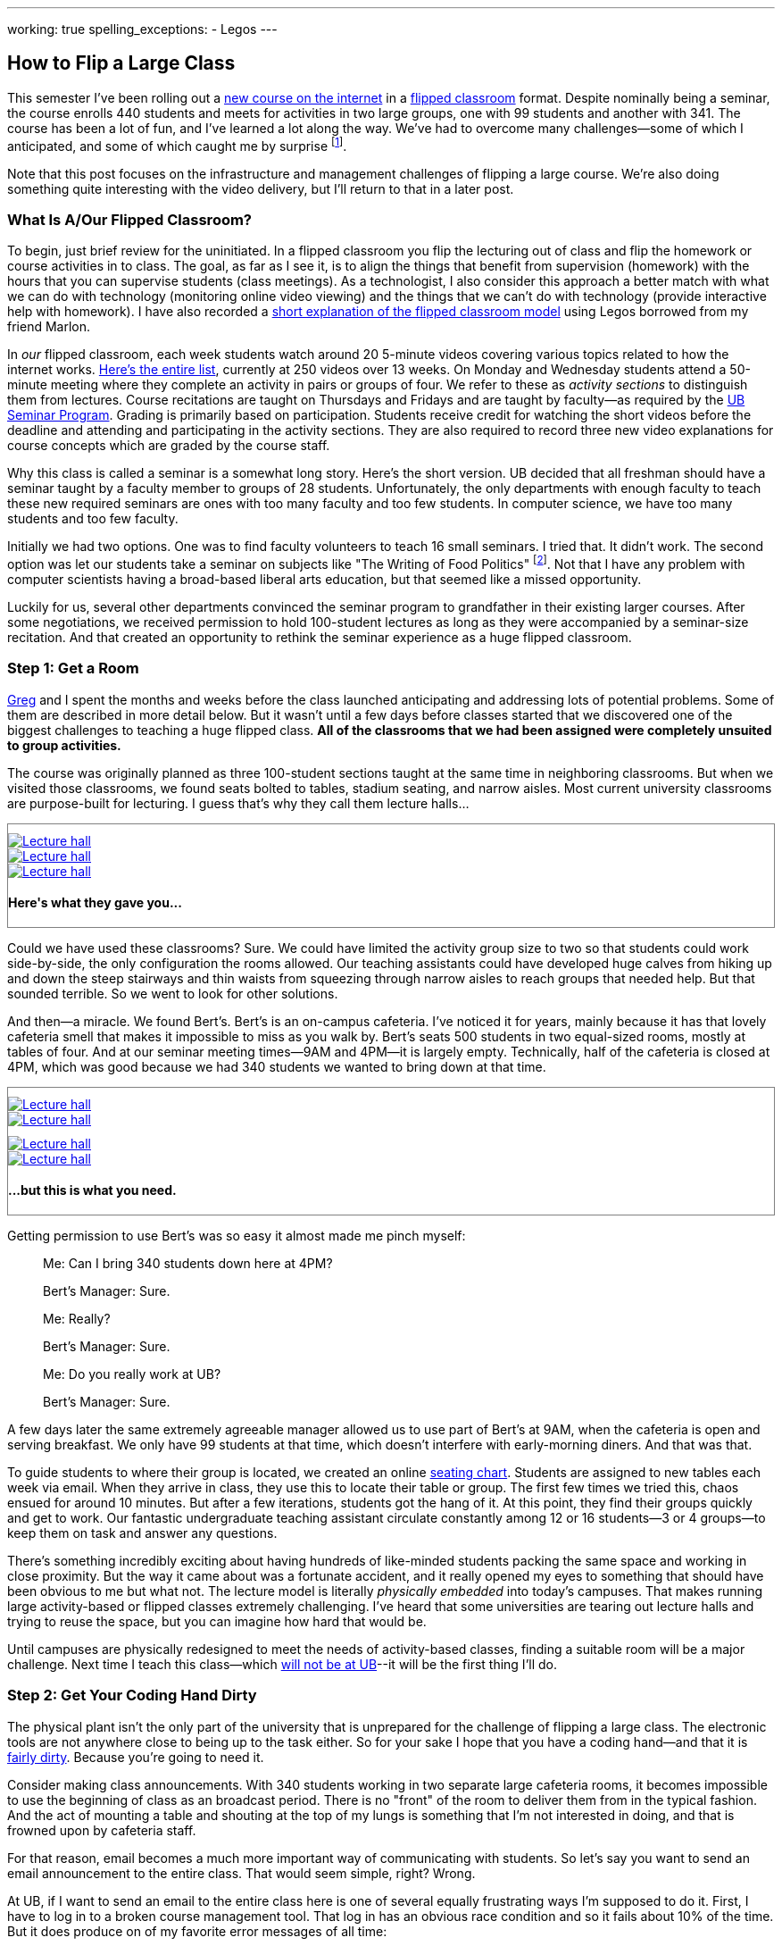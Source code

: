 ---
working: true
spelling_exceptions:
  - Legos
---

== How to Flip a Large Class

[.snippet.lead]
//
--
//
This semester I've been rolling out a link:/courses/ub-199-fall-2016/[new
course on the internet] in a
https://en.wikipedia.org/wiki/Flipped_classroom[flipped classroom] format.
//
Despite nominally being a seminar, the course enrolls 440 students and meets
for activities in two large groups, one with 99 students and another with
341.
//
The course has been a lot of fun, and I've learned a lot along the way.
//
We've had to overcome many challenges--some of which I anticipated, and some
of which caught me by surprise footnote:[Although you could argue--and I would
agree--that all of them should have been easy to anticipate.].

Note that this post focuses on the infrastructure and management challenges
of flipping a large course.
//
We're also doing something quite interesting with the video delivery, but
I'll return to that in a later post.
//
--

=== What Is A/Our Flipped Classroom?

To begin, just brief review for the uninitiated.
//
In a flipped classroom you flip the lecturing out of class and flip the
homework or course activities in to class.
//
The goal, as far as I see it, is to align the things that benefit from
supervision (homework) with the hours that you can supervise students (class
meetings).
//
As a technologist, I also consider this approach a better match with what we
can do with technology (monitoring online video viewing) and the things that
we can't do with technology (provide interactive help with homework).
//
I have also recorded a https://www.youtube.com/watch?v=_i_BgT26iYM[short
explanation of the flipped classroom model] using Legos borrowed from my
friend Marlon.

In _our_ flipped classroom, each week students watch around 20 5-minute
videos covering various topics related to how the internet works.
//
https://www.youtube.com/playlist?list=PLk97mPCd8nvbxGGfkYkBXrSEvpTc1xTF8[Here's
the entire list], currently at 250 videos over 13 weeks.
//
On Monday and Wednesday students attend a 50-minute meeting where they
complete an activity in pairs or groups of four.
//
We refer to these as _activity sections_ to distinguish them from lectures.
//
Course recitations are taught on Thursdays and Fridays and are taught by
faculty--as required by the
https://www.buffalo.edu/ubcurriculum/seminar.html[UB Seminar Program].
//
Grading is primarily based on participation.
//
Students receive credit for watching the short videos before the deadline and
attending and participating in the activity sections.
//
They are also required to record three new video explanations for course
concepts which are graded by the course staff.

Why this class is called a seminar is a somewhat long story.
//
Here's the short version.
//
UB decided that all freshman should have a seminar taught by a faculty member
to groups of 28 students.
//
[.pullquote]#Unfortunately, the only departments with enough faculty to teach
these new required seminars are ones with too many faculty and too few
students.#
//
In computer science, we have too many students and too few faculty.

Initially we had two options.
//
One was to find faculty volunteers to teach 16 small seminars.
//
I tried that.
//
It didn't work.
//
The second option was let our students take a seminar on subjects like "The
Writing of Food Politics" footnote:[Which sounds interesting, or at least "I
can't figure out what it is about by the title" interesting.].
//
Not that I have any problem with computer scientists having a broad-based
liberal arts education, but that seemed like a missed opportunity.

Luckily for us, several other departments convinced the seminar program to
grandfather in their existing larger courses.
//
After some negotiations, we received permission to hold 100-student lectures
as long as they were accompanied by a seminar-size recitation.
//
And that created an opportunity to rethink the seminar experience as a huge
flipped classroom.

=== Step 1: Get a Room

link:/people/gjbunyea[Greg] and I spent the months and weeks before the class
launched anticipating and addressing lots of potential problems.
//
Some of them are described in more detail below.
//
But it wasn't until a few days before classes started that we discovered one
of the biggest challenges to teaching a huge flipped class.
//
*All of the classrooms that we had been assigned were completely unsuited to
group activities.*

The course was originally planned as three 100-student sections taught at the
same time in neighboring classrooms.
//
But when we visited those classrooms, we found seats bolted to tables,
stadium seating, and narrow aisles.
//
[.pullquote]#Most current university classrooms are purpose-built for
lecturing.#
//
I guess that's why they call them lecture halls...

++++
<div class="row" style="margin-top:10px; margin-bottom:10px;">
  <div class="col-xs-offset-1 col-xs-10" style="border:1px solid grey; padding-top:10px;">
    <div class="row">
      <div class="col-xs-4">
        <a href="/assets/img/posts/large_flip/lecture1.jpg" data-toggle="lightbox"
					 data-gallery="lecture-rooms"
					 data-footer="This is what they gave you...">
          <img src="/assets/img/posts/large_flip/lecture1.jpg" alt="Lecture hall"
               class="img-responsive">
        </a>
      </div>
      <div class="col-xs-4">
        <a href="/assets/img/posts/large_flip/lecture2.jpg" data-toggle="lightbox"
					 data-gallery="lecture-rooms"
					 data-footer="This is what they gave you...">
					<img src="/assets/img/posts/large_flip/lecture2.jpg" alt="Lecture hall"
							 class="img-responsive">
				</a>
      </div>
      <div class="col-xs-4">
        <a href="/assets/img/posts/large_flip/lecture3.jpg" data-toggle="lightbox"
					 data-gallery="lecture-rooms"
					 data-footer="This is what they gave you...">
					<img src="/assets/img/posts/large_flip/lecture3.jpg" alt="Lecture hall"
							 class="img-responsive">
				</a>
      </div>
      <div class="col-xs-12">
        <h4>Here's what they gave you...</h4>
      </div>
    </div>
  </div>
</div>
++++

Could we have used these classrooms?
//
Sure.
//
We could have limited the activity group size to two so that students could
work side-by-side, the only configuration the rooms allowed.
//
Our teaching assistants could have developed huge calves from hiking up and
down the steep stairways and thin waists from squeezing through narrow aisles
to reach groups that needed help.
//
But that sounded terrible.
//
So we went to look for other solutions.

And then--a miracle.
//
We found Bert's.
//
Bert's is an on-campus cafeteria.
//
I've noticed it for years, mainly because it has that lovely cafeteria smell
that makes it impossible to miss as you walk by.
//
Bert's seats 500 students in two equal-sized rooms, mostly at tables of four.
//
And at our seminar meeting times--9AM and 4PM--it is largely empty.
//
Technically, half of the cafeteria is closed at 4PM, which was good because
we had 340 students we wanted to bring down at that time.

++++
<div class="row" style="margin-top:10px; margin-bottom:10px;">
  <div class="col-xs-offset-1 col-xs-10" style="border:1px solid grey; padding-top:10px;">
    <div class="row">
      <div class="col-xs-6">
        <a href="/assets/img/posts/large_flip/berts1.jpg" data-toggle="lightbox"
					 data-gallery="berts-rooms"
					 data-footer="...but this is what you need.">
          <img src="/assets/img/posts/large_flip/berts1.jpg" alt="Lecture hall"
               class="img-responsive">
        </a>
      </div>
      <div class="col-xs-6">
        <a href="/assets/img/posts/large_flip/berts2.jpg" data-toggle="lightbox"
					 data-gallery="berts-rooms"
					 data-footer="...but this is what you need.">
					<img src="/assets/img/posts/large_flip/berts2.jpg" alt="Lecture hall"
							 class="img-responsive">
				</a>
      </div>
		</div>
    <div class="row" style="margin-top:10px;">
      <div class="col-xs-6">
        <a href="/assets/img/posts/large_flip/berts3.jpg" data-toggle="lightbox"
					 data-gallery="berts-rooms"
					 data-footer="...but this is what you need.">
					<img src="/assets/img/posts/large_flip/berts3.jpg" alt="Lecture hall"
							 class="img-responsive">
				</a>
      </div>
      <div class="col-xs-6">
        <a href="/assets/img/posts/large_flip/berts4.jpg" data-toggle="lightbox"
					 data-gallery="berts-rooms"
					 data-footer="...but this is what you need.">
					<img src="/assets/img/posts/large_flip/berts4.jpg" alt="Lecture hall"
							 class="img-responsive">
				</a>
      </div>
      <div class="col-xs-12">
        <h4 class="spelling_exception">...but this is what you need.</h4>
      </div>
    </div>
  </div>
</div>
++++

Getting permission to use Bert's was so easy it almost made me pinch myself:

[quote]
____
Me: Can I bring 340 students down here at 4PM?

Bert's Manager: Sure.

Me: Really?

Bert's Manager: Sure.

Me: Do you really work at UB?

Bert's Manager: Sure.
____

A few days later the same extremely agreeable manager allowed us to use part
of Bert's at 9AM, when the cafeteria is open and serving breakfast.
//
We only have 99 students at that time, which doesn't interfere with
early-morning diners.
//
And that was that.

To guide students to where their group is located, we created an online
https://www.internet-class.org/img/berts.png[seating chart].
//
Students are assigned to new tables each week via email.
//
When they arrive in class, they use this to locate their table or group.
//
The first few times we tried this, chaos ensued for around 10 minutes.
//
But after a few iterations, students got the hang of it.
//
At this point, they find their groups quickly and get to work.
//
Our fantastic undergraduate teaching assistant circulate constantly among 12
or 16 students--3 or 4 groups--to keep them on task and answer any questions.

There's something incredibly exciting about having hundreds of like-minded
students packing the same space and working in close proximity.
//
But the way it came about was a fortunate accident, and it really opened my
eyes to something that should have been obvious to me but what not.
//
[.pullquote]#The lecture model is literally _physically embedded_ into
today's campuses.#
//
That makes running large activity-based or flipped classes extremely
challenging.
//
I've heard that some universities are tearing out lecture halls and trying to
reuse the space, but you can imagine how hard that would be.

Until campuses are physically redesigned to meet the needs of activity-based
classes, finding a suitable room will be a major challenge.
//
Next time I teach this class--which
link:/posts/2016-10-22-the-best-way-to-not-get-tenure[will not be at UB]--it
will be the first thing I'll do.

=== Step 2: Get Your Coding Hand Dirty

The physical plant isn't the only part of the university that is unprepared
for the challenge of flipping a large class.
//
The electronic tools are not anywhere close to being up to the task either.
//
So for your sake I hope that you have a coding hand--and that it is
http://idioms.thefreedictionary.com/get+hands+dirty[fairly dirty].
//
Because you're going to need it.

Consider making class announcements.
//
With 340 students working in two separate large cafeteria rooms, it becomes
impossible to use the beginning of class as an broadcast period.
//
There is no "front" of the room to deliver them from in the typical fashion.
//
And the act of mounting a table and shouting at the top of my lungs is
something that I'm not interested in doing, and that is frowned upon by
cafeteria staff.

For that reason, email becomes a much more important way of communicating
with students.
//
So let's say you want to send an email announcement to the entire class.
//
That would seem simple, right?
//
Wrong.

At UB, if I want to send an email to the entire class here is one of several
equally frustrating ways I'm supposed to do it.
//
First, I have to log in to a broken course management tool.
//
That log in has an obvious race condition and so it fails about 10% of the
time.
//
But it does produce on of my favorite error messages of all time:

++++
<div class="row" style="margin-top:10px; margin-bottom:10px;">
  <div class="col-xs-offset-1 col-xs-10" style="border:1px solid grey; padding-top:10px;">
    <div class="row">
      <div class="col-xs-12">
        <a href="/assets/img/posts/large_flip/error.png" data-toggle="lightbox"
					 data-gallery="lecture-rooms"
					 data-footer="This is what they gave you...">
          <img src="/assets/img/posts/large_flip/error.png" alt="HUB login error message"
               class="img-responsive">
        </a>
      </div>
      <div class="col-xs-12">
        <h4>"Sorry, we are currently unable to log you in... Despite this
				message, you are currently logged in(to)...". The mind reels.</h4>
      </div>
		</div>
	</div>
</div>
++++

Anyway--once you get past this, then you realize that the course management
system has needlessly broken your class into four chunks that need to be
emailed separately.
//
Then you have to remember that the system refers to email as "notifying"
students for no particular reason.
//
Once you've fought your way through a few more slow, crashy, and completely
mobile-unfriendly screens, you find yourself at a web form encouraging you to
generate an email with the subject "<From the desk of Geoffrey Challen>".
//
And then you remember that you have to repeat the process three more times.
//
[.pullquote]#Imagine trying to do this five minutes before your activity is
scheduled to start because you need to cancel class due to a outbreak of the
flu.#
//
No thanks.

But hey--I'm a computer scientist.
//
I'm familiar with cutting-edge software packages like
https://www.gnu.org/software/mailman/[Mailman], which allows me to create and
manage email lists.
//
All I need is a programmatic way to get an up-to-date list of all the email
addresses for the students in my class.
//
That should be easy, right?

Wrong again.
//
As far as I can tell, there is no API allowing faculty to retrieve updated
information for students in their class.
//
And so not only can you not generate email lists for sending mass email
messages, but good luck generating personalized emails or seating charts for
exams, creating accounts allowing students access to class websites or
forums, or completing any other task that _simply needs an up-to-date list of
the current students in the class_.

Luckily, I was familiar with these challenges from teaching other large
courses.
//
I spent a few manually downloading spreadsheets with student information and
using them to update various course resources.
//
But I finally broke down and did what any good computer scientist would do:
wasted several days of my life to completely automate the process.
//
You don't want to know the details and I don't want to share them with you,
but suffice to say that gory may not be a strong enough word.
//
That said, what pops out after several minutes of
http://casperjs.org/[`casperjs`]-enabled web interface banging is a JSON
document with student names, email addresses, other metadata--and even a
photo encoded in `base64`.
//
Boo-yah.

But that tool is only one part of a complex set of tools that I've had to
develop this semester for doing flipped-classroom administration.
//
That toolchain now totals 28 JavaScript executables and around 2000
non-commenting lines of code.
//
It includes individual script that perform the following tasks:

. Update various Mailman mailing lists including ones that reach all
students, students by their official class assignment, staff, and recitation
instructors.
//
. Create accounts using https://auth0.com/[Auth0] for students allowing them
to use the https://www.internet-class.org[main video delivery website] and
the http://www.discourse.org/[Discourse]
https://discourse.internet-class.org[class forum].
//
. Randomly assign students to new groups of two or four, with some
demographic-based meddling. Also shuffle students into new pairs while
leaving them at the same table.
//
. Generate customized emails before each activity informing students of their
group assignment and providing the activity description.
//
. Parse and correct the attendance records--which contain a lot of
mistakes--and calculate that component of each student's grade.
//
. Access the video delivery database to record how many videos a student
watched before their deadlines and calculate that component of their grade.
//
. Integrate with the HotCRP system that we are using to review videos and
calculate that component of each student's grade.
//
. Combine all grading components to generate custom grade emails and export
the data into formats allowing me to set midterm grades.
//
. Assign undergraduate teaching assistants to table groups in ways that
respect the geometry of our flipped classroom.

=== Step 3: Get Activities

=== Step 4: Get Great People
